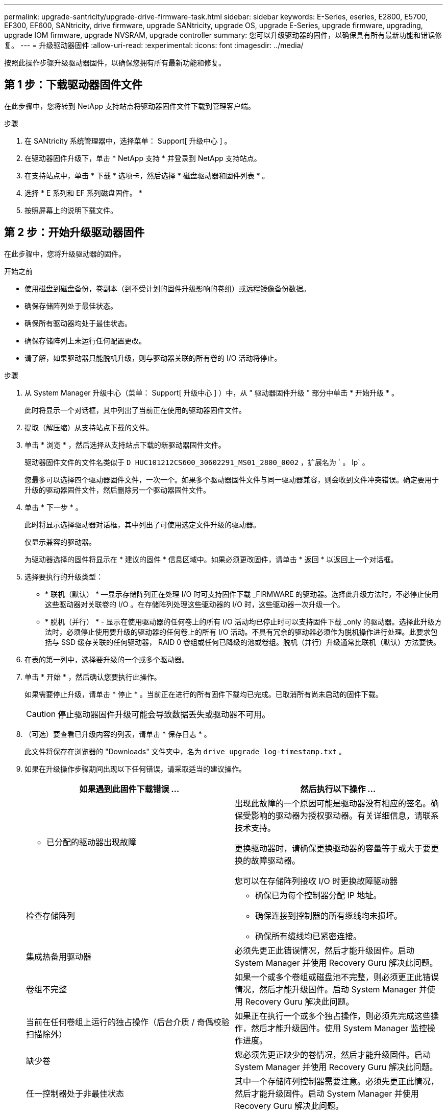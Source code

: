 ---
permalink: upgrade-santricity/upgrade-drive-firmware-task.html 
sidebar: sidebar 
keywords: E-Series, eseries, E2800, E5700, EF300, EF600, SANtricity, drive firmware, upgrade SANtricity, upgrade OS, upgrade E-Series, upgrade firmware, upgrading, upgrade IOM firmware, upgrade NVSRAM, upgrade controller 
summary: 您可以升级驱动器的固件，以确保具有所有最新功能和错误修复。 
---
= 升级驱动器固件
:allow-uri-read: 
:experimental: 
:icons: font
:imagesdir: ../media/


[role="lead"]
按照此操作步骤升级驱动器固件，以确保您拥有所有最新功能和修复。



== 第 1 步：下载驱动器固件文件

在此步骤中，您将转到 NetApp 支持站点将驱动器固件文件下载到管理客户端。

.步骤
. 在 SANtricity 系统管理器中，选择菜单： Support[ 升级中心 ] 。
. 在驱动器固件升级下，单击 * NetApp 支持 * 并登录到 NetApp 支持站点。
. 在支持站点中，单击 * 下载 * 选项卡，然后选择 * 磁盘驱动器和固件列表 * 。
. 选择 * E 系列和 EF 系列磁盘固件。 *
. 按照屏幕上的说明下载文件。




== 第 2 步：开始升级驱动器固件

在此步骤中，您将升级驱动器的固件。

.开始之前
* 使用磁盘到磁盘备份，卷副本（到不受计划的固件升级影响的卷组）或远程镜像备份数据。
* 确保存储阵列处于最佳状态。
* 确保所有驱动器均处于最佳状态。
* 确保存储阵列上未运行任何配置更改。
* 请了解，如果驱动器只能脱机升级，则与驱动器关联的所有卷的 I/O 活动将停止。


.步骤
. 从 System Manager 升级中心（菜单： Support[ 升级中心 ] ）中，从 " 驱动器固件升级 " 部分中单击 * 开始升级 * 。
+
此时将显示一个对话框，其中列出了当前正在使用的驱动器固件文件。

. 提取（解压缩）从支持站点下载的文件。
. 单击 * 浏览 * ，然后选择从支持站点下载的新驱动器固件文件。
+
驱动器固件文件的文件名类似于 `D HUC101212CS600_30602291_MS01_2800_0002` ，扩展名为 ` 。 lp` 。

+
您最多可以选择四个驱动器固件文件，一次一个。如果多个驱动器固件文件与同一驱动器兼容，则会收到文件冲突错误。确定要用于升级的驱动器固件文件，然后删除另一个驱动器固件文件。

. 单击 * 下一步 * 。
+
此时将显示选择驱动器对话框，其中列出了可使用选定文件升级的驱动器。

+
仅显示兼容的驱动器。

+
为驱动器选择的固件将显示在 * 建议的固件 * 信息区域中。如果必须更改固件，请单击 * 返回 * 以返回上一个对话框。

. 选择要执行的升级类型：
+
** * 联机（默认） * —显示存储阵列正在处理 I/O 时可支持固件下载 _FIRMWARE 的驱动器。选择此升级方法时，不必停止使用这些驱动器对关联卷的 I/O 。在存储阵列处理这些驱动器的 I/O 时，这些驱动器一次升级一个。
** * 脱机（并行） * - 显示在使用驱动器的任何卷上的所有 I/O 活动均已停止时可以支持固件下载 _only 的驱动器。选择此升级方法时，必须停止使用要升级的驱动器的任何卷上的所有 I/O 活动。不具有冗余的驱动器必须作为脱机操作进行处理。此要求包括与 SSD 缓存关联的任何驱动器， RAID 0 卷组或任何已降级的池或卷组。脱机（并行）升级通常比联机（默认）方法要快。


. 在表的第一列中，选择要升级的一个或多个驱动器。
. 单击 * 开始 * ，然后确认您要执行此操作。
+
如果需要停止升级，请单击 * 停止 * 。当前正在进行的所有固件下载均已完成。已取消所有尚未启动的固件下载。

+

CAUTION: 停止驱动器固件升级可能会导致数据丢失或驱动器不可用。

. （可选）要查看已升级内容的列表，请单击 * 保存日志 * 。
+
此文件将保存在浏览器的 "Downloads" 文件夹中，名为 `drive_upgrade_log-timestamp.txt` 。

. 如果在升级操作步骤期间出现以下任何错误，请采取适当的建议操作。
+
|===
| 如果遇到此固件下载错误 ... | 然后执行以下操作 ... 


 a| 
** 已分配的驱动器出现故障

 a| 
出现此故障的一个原因可能是驱动器没有相应的签名。确保受影响的驱动器为授权驱动器。有关详细信息，请联系技术支持。

更换驱动器时，请确保更换驱动器的容量等于或大于要更换的故障驱动器。

您可以在存储阵列接收 I/O 时更换故障驱动器



 a| 
检查存储阵列
 a| 
** 确保已为每个控制器分配 IP 地址。
** 确保连接到控制器的所有缆线均未损坏。
** 确保所有缆线均已紧密连接。




 a| 
集成热备用驱动器
 a| 
必须先更正此错误情况，然后才能升级固件。启动 System Manager 并使用 Recovery Guru 解决此问题。



 a| 
卷组不完整
 a| 
如果一个或多个卷组或磁盘池不完整，则必须更正此错误情况，然后才能升级固件。启动 System Manager 并使用 Recovery Guru 解决此问题。



 a| 
当前在任何卷组上运行的独占操作（后台介质 / 奇偶校验扫描除外）
 a| 
如果正在执行一个或多个独占操作，则必须先完成这些操作，然后才能升级固件。使用 System Manager 监控操作进度。



 a| 
缺少卷
 a| 
您必须先更正缺少的卷情况，然后才能升级固件。启动 System Manager 并使用 Recovery Guru 解决此问题。



 a| 
任一控制器处于非最佳状态
 a| 
其中一个存储阵列控制器需要注意。必须先更正此情况，然后才能升级固件。启动 System Manager 并使用 Recovery Guru 解决此问题。



 a| 
控制器对象图形之间的存储分区信息不匹配
 a| 
验证控制器上的数据时出错。请联系技术支持以解决此问题描述。



 a| 
SPM 验证数据库控制器检查失败
 a| 
控制器上发生存储分区映射数据库错误。请联系技术支持以解决此问题描述。



 a| 
配置数据库验证（如果存储阵列的控制器版本支持）
 a| 
控制器上发生配置数据库错误。请联系技术支持以解决此问题描述。



 a| 
与 Mel 相关的检查
 a| 
请联系技术支持以解决此问题描述。



 a| 
过去 7 天报告了 10 个以上的 DDN 信息性或严重 MEL 事件
 a| 
请联系技术支持以解决此问题描述。



 a| 
过去 7 天报告了超过 2 页 2C 的严重 MEL 事件
 a| 
请联系技术支持以解决此问题描述。



 a| 
过去 7 天报告了 2 个以上的 " 降级驱动器通道 " 严重 MEL 事件
 a| 
请联系技术支持以解决此问题描述。



 a| 
过去 7 天内超过 4 个关键 MEL 条目
 a| 
请联系技术支持以解决此问题描述。

|===


驱动器固件升级已完成。您可以恢复正常操作。
